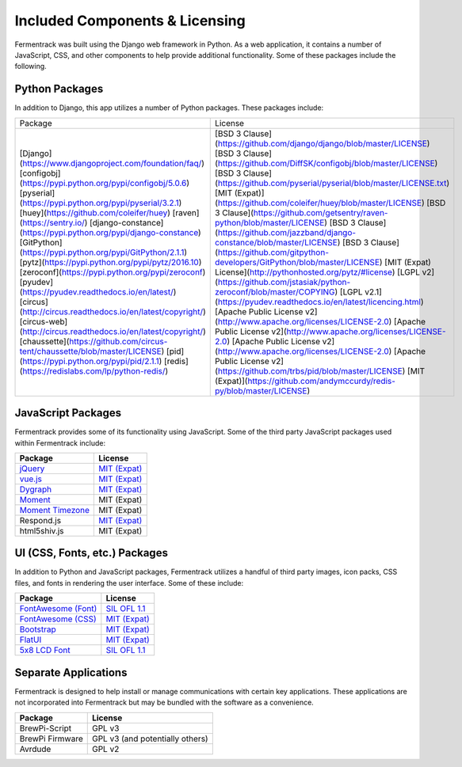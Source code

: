 Included Components & Licensing
===================================

Fermentrack was built using the Django web framework in Python. As a web application, it contains a number of JavaScript, CSS, and other components to help provide additional functionality. Some of these packages include the following.



Python Packages
----------------

In addition to Django, this app utilizes a number of Python packages. These packages include:

.. todo:: Fix this table

+-------------------------------------------------------------------------------+-------------------------------------------------------------------------------------------+
| Package                                                                     	| License                                                                                   |
+-------------------------------------------------------------------------------+-------------------------------------------------------------------------------------------+
| [Django](https://www.djangoproject.com/foundation/faq/)                       | [BSD 3 Clause](https://github.com/django/django/blob/master/LICENSE)                      |
| [configobj](https://pypi.python.org/pypi/configobj/5.0.6)                     | [BSD 3 Clause](https://github.com/DiffSK/configobj/blob/master/LICENSE)                   |
| [pyserial](https://pypi.python.org/pypi/pyserial/3.2.1)                       | [BSD 3 Clause](https://github.com/pyserial/pyserial/blob/master/LICENSE.txt)              |
| [huey](https://github.com/coleifer/huey)                                      | [MIT (Expat)](https://github.com/coleifer/huey/blob/master/LICENSE)                       |
| [raven](https://sentry.io/)                                                   | [BSD 3 Clause](https://github.com/getsentry/raven-python/blob/master/LICENSE)             |
| [django-constance](https://pypi.python.org/pypi/django-constance)             | [BSD 3 Clause](https://github.com/jazzband/django-constance/blob/master/LICENSE)          |
| [GitPython](https://pypi.python.org/pypi/GitPython/2.1.1)                     | [BSD 3 Clause](https://github.com/gitpython-developers/GitPython/blob/master/LICENSE)     |
| [pytz](https://pypi.python.org/pypi/pytz/2016.10)                             | [MIT (Expat) License](http://pythonhosted.org/pytz/#license)                              |
| [zeroconf](https://pypi.python.org/pypi/zeroconf)                             | [LGPL v2](https://github.com/jstasiak/python-zeroconf/blob/master/COPYING)                |
| [pyudev](https://pyudev.readthedocs.io/en/latest/)                            | [LGPL v2.1](https://pyudev.readthedocs.io/en/latest/licencing.html)                       |
| [circus](http://circus.readthedocs.io/en/latest/copyright/)                   | [Apache Public License v2](http://www.apache.org/licenses/LICENSE-2.0)                    |
| [circus-web](http://circus.readthedocs.io/en/latest/copyright/)               | [Apache Public License v2](http://www.apache.org/licenses/LICENSE-2.0)                    |
| [chaussette](https://github.com/circus-tent/chaussette/blob/master/LICENSE)   | [Apache Public License v2](http://www.apache.org/licenses/LICENSE-2.0)                    |
| [pid](https://pypi.python.org/pypi/pid/2.1.1)                                 | [Apache Public License v2](https://github.com/trbs/pid/blob/master/LICENSE)               |
| [redis](https://redislabs.com/lp/python-redis/)                              	| [MIT (Expat)](https://github.com/andymccurdy/redis-py/blob/master/LICENSE)                |
+-------------------------------------------------------------------------------+-------------------------------------------------------------------------------------------+


JavaScript Packages
---------------------

Fermentrack provides some of its functionality using JavaScript. Some of the third party JavaScript packages used within Fermentrack include:


.. list-table::
    :header-rows: 1

    * - Package
      - License
    * - `jQuery <https://jquery.com/>`__
      - `MIT (Expat) <https://github.com/jquery/jquery/blob/master/LICENSE.txt>`__
    * - `vue.js <https://vuejs.org/>`__
      - `MIT (Expat) <https://opensource.org/licenses/MIT>`__
    * - `Dygraph <http://dygraphs.com/legal.html>`__
      - `MIT (Expat) <https://github.com/danvk/dygraphs/blob/master/LICENSE.txt>`__
    * - `Moment <http://momentjs.com/>`__
      - MIT (Expat)
    * - `Moment Timezone <http://momentjs.com/timezone/>`__
      - MIT (Expat)
    * - Respond.js
      - `MIT (Expat) <https://github.com/scottjehl/Respond/blob/master/LICENSE-MIT>`__
    * - html5shiv.js
      - MIT (Expat)



UI (CSS, Fonts, etc.) Packages
--------------------------------

In addition to Python and JavaScript packages, Fermentrack utilizes a handful of third party images, icon packs, CSS files, and fonts in rendering the user interface. Some of these include:


.. list-table::
    :header-rows: 1

    * - Package
      - License
    * - `FontAwesome (Font) <http://fontawesome.io/license/>`__
      - `SIL OFL 1.1 <http://scripts.sil.org/OFL>`__
    * - `FontAwesome (CSS) <http://fontawesome.io/license/>`__
      - `MIT (Expat) <http://opensource.org/licenses/mit-license.html>`__
    * - `Bootstrap <http://getbootstrap.com/getting-started/#license-faqs>`__
      - `MIT (Expat) <https://github.com/twbs/bootstrap/blob/master/LICENSE>`__
    * - `FlatUI <https://designmodo.com/>`__
      - `MIT (Expat) <https://github.com/designmodo/Flat-UI>`__
    * - `5x8 LCD Font <http://fontawesome.io/license/>`__
      - `SIL OFL 1.1 <http://scripts.sil.org/OFL>`__



Separate Applications
----------------------

Fermentrack is designed to help install or manage communications with certain key applications. These applications are not incorporated into Fermentrack but may be bundled with the software as a convenience.

.. list-table::
    :header-rows: 1

    * - Package
      - License
    * - BrewPi-Script
      - GPL v3
    * - BrewPi Firmware
      - GPL v3 (and potentially others)
    * - Avrdude
      - GPL v2


